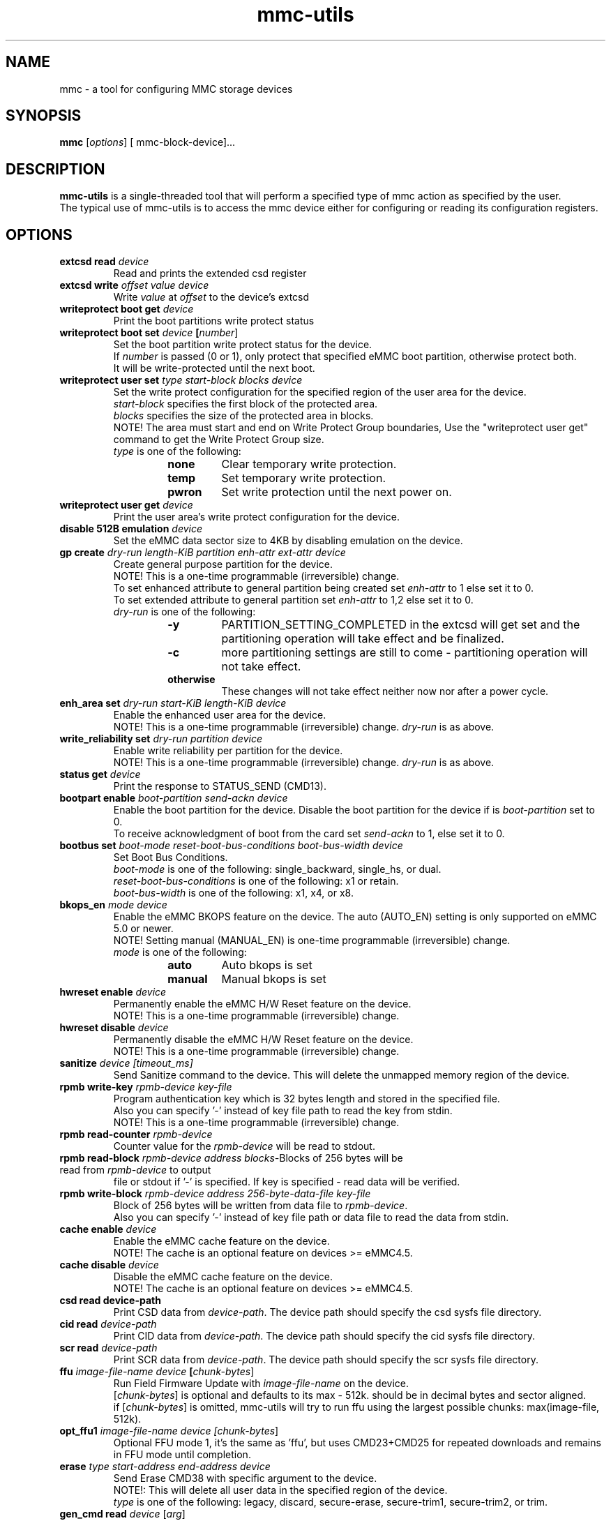 .TH mmc\-utils 1 "April 2024" "User Manual"
.SH NAME
mmc \-  a tool for configuring MMC storage devices
.SH SYNOPSIS
.B mmc
[\fIoptions\fR] [\ mmc\-block\-device\fR]...
.SH DESCRIPTION
.B mmc-utils
is a single-threaded tool that will perform a specified type of mmc action as specified by the user.
.br
The typical use of mmc-utils is to access the mmc device either for configuring or reading its configuration registers.
.SH OPTIONS
.TP
.BI extcsd " " read " " \fIdevice\fR
Read and prints the extended csd register
.TP
.BI extcsd " " write " " \fIoffset\fR " " \fIvalue\fR " " \fIdevice\fR
Write \fIvalue\fR at \fIoffset\fR to the device's extcsd
.TP
.BI writeprotect " " boot " " get " " \fIdevice\fR
Print the boot partitions write protect status
.TP
.BI writeprotect " " boot " " set " " \fIdevice\fR " " [\fInumber\fR]
Set the boot partition write protect status for the device.
.br
If \fInumber\fR is passed (0 or 1), only protect that specified eMMC boot partition, otherwise protect both.
.br
It will be write-protected until the next boot.
.TP
.BI writeprotect " " user " " set " " \fItype\fR " " \fIstart\-block\fR " " \fIblocks\fR " " \fIdevice\fR
Set the write protect configuration for the specified region of the user area for the device.
.br
\fIstart\-block\fR specifies the first block of the protected area.
.br
\fIblocks\fR specifies the size of the protected area in blocks.
.br
NOTE! The area must start and end on Write Protect Group boundaries, Use the "writeprotect user get" command to get the Write Protect Group size.
 \fItype\fR is one of the following:
.RS
.RS
.TP
.B none
Clear temporary write protection.
.TP
.B temp
Set temporary write protection.
.TP
.B pwron
Set write protection until the next power on.
.RE
.RE
.TP
.BI writeprotect " " user " " get " " \fIdevice\fR
Print the user area's write protect configuration for the device.
.TP
.BI disable " " 512B " " emulation " " \fIdevice\fR
Set the eMMC data sector size to 4KB by disabling emulation on the device.
.TP
.BI gp " " create " " \fIdry\-run\fR " " \fIlength\-KiB\fR " " \fIpartition\fR  " " \fIenh\-attr\fR " " \fIext\-attr\fR " " \fIdevice\fR
Create general purpose partition for the device.
.br
NOTE!  This is a one-time programmable (irreversible) change.
.br
To set enhanced attribute to general partition being created set \fIenh\-attr\fR to 1 else set it to 0.
.br
To set extended attribute to general partition set \fIenh\-attr\fR to 1,2 else set it to 0.
.br
\fIdry\-run\fR is one of the following:
.RS
.RS
.TP
.B \-y
PARTITION_SETTING_COMPLETED in the extcsd will get set and the partitioning operation will take effect and be finalized.
.TP
.B \-c
more partitioning settings are still to come - partitioning operation will not take effect.
.TP
.B otherwise
These changes will not take effect neither now nor after a power cycle.
.RE
.RE
.TP
.BI enh_area " " set " " \fIdry\-run\fR " " \fIstart\-KiB\fR " " \fIlength\-KiB\fR " " \fIdevice\fR
Enable the enhanced user area for the device.
.br
NOTE!  This is a one-time programmable (irreversible) change.
\fIdry\-run\fR is as above.
.TP
.BI write_reliability " " set " " " \fIdry\-run\fR " " \fIpartition\fR " " \fIdevice\fR
Enable write reliability per partition for the device.
.br
NOTE!  This is a one-time programmable (irreversible) change.
\fIdry\-run\fR is as above.
.TP
.BI status " " get " " \fIdevice\fR
Print the response to STATUS_SEND (CMD13).
.TP
.BI bootpart " " enable " " \fIboot\-partition\fR " " \fIsend\-ackn\fR " " \fIdevice\fR
Enable the boot partition for the device.
Disable the boot partition for the device if is \fIboot\-partition\fR set to 0.
.br
To receive acknowledgment of boot from the card set \fIsend\-ackn\fR to 1, else set it to 0.
.TP
.BI bootbus " " set " " \fIboot\-mode\fR " " \fIreset\-boot\-bus\-conditions\fR " " \fIboot\-bus\-width\fR " " \fIdevice\fR
Set Boot Bus Conditions.
.br
\fIboot\-mode\fR is one of the following: single_backward, single_hs, or dual.
.br
\fIreset\-boot\-bus\-conditions\fR is one of the following: x1 or retain.
.br
\fIboot\-bus\-width\fR is one of the following: x1, x4, or x8.
.TP
.BI bkops_en " " \fImode\fR " " \fIdevice\fR
Enable the eMMC BKOPS feature on the device.
The auto (AUTO_EN) setting is only supported on eMMC 5.0 or newer.
.br
NOTE!  Setting manual (MANUAL_EN) is one-time programmable (irreversible) change.
.br
\fImode\fR is one of the following:
.RS
.RS
.TP
.B auto
Auto bkops is set
.TP
.B manual
Manual bkops is set
.RE
.RE
.TP
.BI hwreset " " enable " " \fIdevice\fR
Permanently enable the eMMC H/W Reset feature on the device.
.br
NOTE!  This is a one-time programmable (irreversible) change.
.TP
.BI hwreset " " disable " " \fIdevice\fR
Permanently disable the eMMC H/W Reset feature on the device.
.br
NOTE!  This is a one-time programmable (irreversible) change.
.TP
.BI sanitize " " \fIdevice\fR " " \fI[timeout_ms]\fR
Send Sanitize command to the device.
This will delete the unmapped memory region of the device.
.TP
.BI rpmb " " write\-key " " \fIrpmb\-device\fR " " \fIkey\-file\fR
Program authentication key which is 32 bytes length and stored in the specified file.
.br
Also you can specify '-' instead of key file path to read the key from stdin.
.br
NOTE!  This is a one-time programmable (irreversible) change.
.TP
.BI rpmb " " read\-counter " " \fIrpmb\-device\fR
Counter value for the \fIrpmb\-device\fR will be read to stdout.
.TP
.BI rpmb " " read\-block " " \fIrpmb\-device\fR " " \fIaddress\fR " " \fIblocks-\count\fR " " \fIoutput-\file\fR " " [\fIkey\-file\fR]
Blocks of 256 bytes will be read from \fIrpmb\-device\fR to output
file or stdout if '-' is specified. If key is specified - read
data will be verified.
.TP
.BI rpmb " " write\-block " " \fIrpmb\-device\fR " " \fIaddress\fR " "  \fI256\-byte\-data\-file\fR " " \fIkey\-file\fR
Block of 256 bytes will be written from data file to
\fIrpmb\-device\fR. 
.br
Also you can specify '-' instead of key file path or data file to read the data from stdin.
.TP
.BI cache " " enable " " \fIdevice\fR
Enable the eMMC cache feature on the device.
.br
NOTE! The cache is an optional feature on devices >= eMMC4.5.
.TP
.BI cache " " disable " " \fIdevice\fR
Disable the eMMC cache feature on the device.
.br
NOTE! The cache is an optional feature on devices >= eMMC4.5.
.TP
.BI csd " " read " " \fidevice\-path\fR
Print CSD data from \fIdevice\-path\fR.
The device path should specify the csd sysfs file directory.
.TP
.BI cid " " read " " \fIdevice\-path\fR
Print CID data from \fIdevice\-path\fR.
The device path should specify the cid sysfs file directory.
.TP
.BI scr " " read " " \fIdevice\-path\fR
Print SCR data from \fIdevice\-path\fR.
The device path should specify the scr sysfs file directory.
.TP
.BI ffu " " \fIimage\-file\-name\fR " " \fIdevice\fR " " [\fIchunk\-bytes\fR]
Run Field Firmware Update with \fIimage\-file\-name\fR on the device.
.br
[\fIchunk\-bytes\fR] is optional and defaults to its max - 512k. should be in decimal bytes and sector aligned.
.br
if [\fIchunk\-bytes\fR] is omitted, mmc-utils will try to run ffu using the largest possible chunks: max(image-file, 512k).
.TP
.BI opt_ffu1 " \fIimage\-file\-name\fR " " \fIdevice\fR " " [\fIchunk\-bytes\fR]
Optional FFU mode 1, it's the same as 'ffu', but uses CMD23+CMD25 for repeated downloads and remains in FFU mode until completion.
.TP
.BI erase " " \fItype\fR " " \fIstart-address\fR " " \fIend\-address\fR " " \fIdevice\fR
Send Erase CMD38 with specific argument to the device.
.br
NOTE!: This will delete all user data in the specified region of the device.
.br
\fItype\fR is one of the following: legacy, discard, secure-erase, secure-trim1, secure-trim2, or trim.
.TP
.BI gen_cmd " " read " \fidevice\fR [\fIarg\fR]
Send GEN_CMD (CMD56) to read vendor-specific format/meaning data from the device.
.br
NOTE!: [\fIarg\fR] is optional and defaults to 0x1. If [\fIarg\fR] is specified, then [\fIarg\fR]
must be a 32-bit hexadecimal number, prefixed with 0x/0X. And bit0 in [\fIarg\fR] must be 1.
Normally this command is aimed to extract a device-health info from the device.
.TP
.BI softreset " " \fIdevice\fR
Issues a CMD0 softreset, e.g. for testing if hardware reset for UHS works
.TP
.BI boot_operation " " \fIboot\-data\-file\fR " " \fIdevice\fR
 Does the alternative boot operation and writes the specified starting blocks of boot data into the requested file.
Note some limitations:
.RS
.RS
.TP
.B 1)
The boot operation must be configured first, e.g. via bootbus and/or bootpart commands
.TP
.B 2) 
The MMC must currently be running at the bus mode that is configured for the boot operation (HS200 and HS400 not supported at all).
.TP
.B 3)
Only up to 512K bytes of boot data will be transferred.
.TP
.B 4)
The MMC will perform a soft reset, if your system cannot handle that do not use the boot operation from mmc-utils.
.RE
.RE
.TP
.BI \-\-help " " | " " help " " | " " \-h
Show the help
.TP
.BI \fIcmd\fR " " \-\-help
Show detailed help for that specific \fIcmd\fR or subset of commands.
.SH "RPMB COMMANDS"
The RPMB partition on the eMMC devices is a special area used for storing cryptographically safe information signed by a
special secret key.
.br
To write and read records from this special area, authentication is needed.
.br
The RPMB area is *only* and *exclusively* accessed using ioctl()s from user-space.
.br
RPMB commands are send using the mmc multi-ioctl, thus ensures that the atomic nature of the rpmb access operation.
.br
The rpmb device given as a parameter to the rpmb commands is not a block device but a char device.
.br
This was done to help the mmc driver to account for some of the rpmb peculiarities.
.SH "EXAMPLES"
.RE
.P
.B RPMB examples
.RS
Program rpmb key using the stdin option:
.RS
.P
$ echo -n AAAABBBBCCCCDDDDEEEEFFFFGGGGHHHH | mmc rpmb write-key /dev/mmcblk0rpmb -
.RE
.P
Read 2 blocks starting address 2 and output the received content to stdout. Verify the received frames using the key (not mandatory):
.RS
.P
$ echo -n AAAABBBBCCCCDDDDEEEEFFFFGGGGHHHH | mmc rpmb read-block /dev/mmcblk0rpmb 0x02 2 -
.RE
.P
Read 2 blocks without verification starting address 2 and output the received content to /tmp/block:
.RS
.P
$mmc rpmb read-block /dev/mmcblk0rpmb 0x02 2 /tmp/block
.RE
.P
Write a string of 'a's to address 2. both the input and key uses stdin interface:
.RS
.P
$ (awk 'BEGIN {while (c++<256) printf "a"}' | echo -n AAAABBBBCCCCDDDDEEEEFFFFGGGGHHHH) | mmc rpmb write-block /dev/mmcblk0rpmb 0x02 - -
.RE
.P
.RE
.P
.B Field Firmware Update (ffu) examples
.RS
Do ffu using max-possible chunk size:  If the fluf size < 512k, it will be flushed in a single write sequence.
.RS
.P
$ mmc ffu IO4e0aC2056001801M1100042AE1.fluf /dev/mmcblk0
.RE
.P
Same as above, this time use a 4k chunks:
.RS
.P
$ mmc ffu IO4e0aC2056001801M1100042AE1.fluf /dev/mmcblk0 4096
.RE
.P
.RE
.SH AUTHORS
.B mmc-utils
was written by Chris Ball <cjb@laptop.org> and <chris@printf.net>.
.br
It is currently maintained by Ulf Hansson <ulf.hansson@linaro.org>.
.SH "REPORTING BUGS"
Report bugs to the \fBmmc\fR mailing list <linux-mmc@vger.kernel.org>.
.SH "SEE ALSO"
For further documentation see \fBREADME\fR.
.br
A short intro - https://docs.kernel.org/driver-api/mmc/mmc-tools.html
.br
official git tree - https://git.kernel.org/pub/scm/utils/mmc/mmc-utils.git
